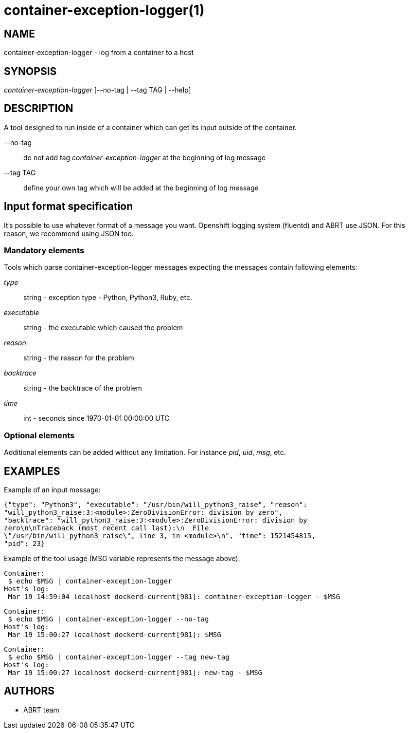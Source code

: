 container-exception-logger(1)
=============================

NAME
----
container-exception-logger - log from a container to a host

SYNOPSIS
--------
'container-exception-logger' [--no-tag | --tag TAG | --help]

DESCRIPTION
-----------
A tool designed to run inside of a container which can get its input
outside of the container.

--no-tag::
   do not add tag 'container-exception-logger' at the beginning of log message

--tag TAG::
   define your own tag which will be added at the beginning of log message

Input format specification
--------------------------
It's possible to use whatever format of a message you want. Openshift logging
system (fluentd) and ABRT use JSON. For this reason, we recommend using JSON
too.

Mandatory elements
~~~~~~~~~~~~~~~~~~
Tools which parse container-exception-logger messages expecting the messages
contain following elements:

'type'::
   string - exception type - Python, Python3, Ruby, etc.

'executable'::
   string - the executable which caused the problem

'reason'::
   string - the reason for the problem

'backtrace'::
   string - the backtrace of the problem

'time'::
   int - seconds since 1970-01-01 00:00:00 UTC

Optional elements
~~~~~~~~~~~~~~~~~
Additional elements can be added without any limitation. For instance 'pid', 'uid',
'msg', etc.

EXAMPLES
--------
Example of an input message:

   {"type": "Python3", "executable": "/usr/bin/will_python3_raise", "reason":
   "will_python3_raise:3:<module>:ZeroDivisionError: division by zero",
   "backtrace": "will_python3_raise:3:<module>:ZeroDivisionError: division by
   zero\n\nTraceback (most recent call last):\n  File
   \"/usr/bin/will_python3_raise\", line 3, in <module>\n", "time": 1521454815,
   "pid": 23}

Example of the tool usage (MSG variable represents the message above):

   Container:
    $ echo $MSG | container-exception-logger
   Host's log:
    Mar 19 14:59:04 localhost dockerd-current[981]: container-exception-logger - $MSG

   Container:
    $ echo $MSG | container-exception-logger --no-tag
   Host's log:
    Mar 19 15:00:27 localhost dockerd-current[981]: $MSG

   Container:
    $ echo $MSG | container-exception-logger --tag new-tag
   Host's log:
    Mar 19 15:00:27 localhost dockerd-current[981]: new-tag - $MSG

AUTHORS
-------
* ABRT team

